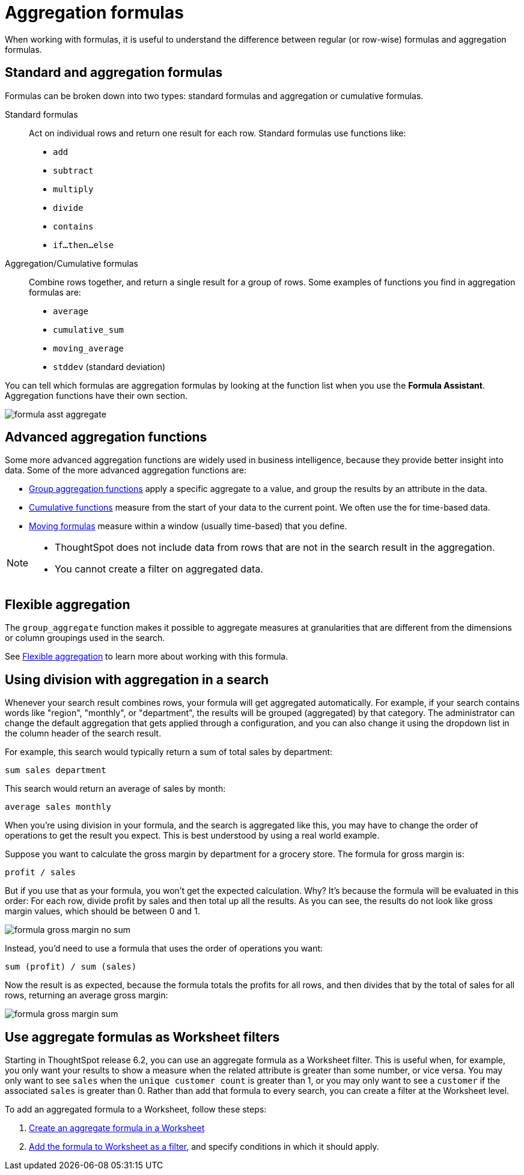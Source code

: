 = Aggregation formulas
:last_updated: 09/15/2021
:linkattrs:
:experimental:
:redirect_from: /complex-search/aggregation-formulas.html

When working with formulas, it is useful to understand the difference between regular (or row-wise) formulas and aggregation formulas.

[#formula-aggregate-standard]
== Standard and aggregation formulas

Formulas can be broken down into two types: standard formulas and aggregation or cumulative formulas.

Standard formulas::
Act on individual rows and return one result for each row. Standard formulas use functions like:

* `add`
* `subtract`
* `multiply`
* `divide`
* `contains`
* `if...then...else`

Aggregation/Cumulative formulas::
Combine rows together, and return a single result for a group of rows.
Some examples of functions you find in aggregation formulas are:

* `average`
* `cumulative_sum`
* `moving_average`
* `stddev` (standard deviation)

You can tell which formulas are aggregation formulas by looking at the function list when you use the  *Formula Assistant*.
Aggregation functions have their own section.

image::formula-asst-aggregate.png[]

[#formula-aggregate-advanced]
== Advanced aggregation functions

Some more advanced aggregation functions are widely used in business intelligence, because they provide better insight into data.
Some of the more advanced aggregation functions are:

* xref:formulas-aggregation-group.adoc[Group aggregation functions] apply a specific aggregate to a value, and group the results by an attribute in the data.
* xref:formulas-cumulative.adoc[Cumulative functions] measure from the start of your data to the current point. We often use the for time-based data.
* xref:formulas-moving.adoc[Moving formulas] measure within a window (usually time-based) that you define.

[NOTE]
====
* ThoughtSpot does not include data from rows that are not in the search result in the aggregation.
* You cannot create a filter on aggregated data.
====

[#formula-aggregate-flexible]
== Flexible aggregation

The `group_aggregate` function makes it possible to aggregate measures at granularities that are different from the dimensions or column groupings used in the search.

See xref:formulas-aggregation-flexible.adoc[Flexible aggregation] to learn more about working with this formula.

[#formula-aggregate-division]
== Using division with aggregation in a search

Whenever your search result combines rows, your formula will get aggregated automatically.
For example, if your search contains words like "region", "monthly", or "department", the results will be grouped (aggregated) by that category.
The administrator can change the default aggregation that gets applied through a configuration, and you can also change it using the dropdown list in the column header of the search result.

For example, this search would typically return a sum of total sales by department:

[source]
----
sum sales department
----

This search would return an average of sales by month:

[source]
----
average sales monthly
----

When you're using division in your formula, and the search is aggregated like this, you may have to change the order of operations to get the result you expect.
This is best understood by using a real world example.

Suppose you want to calculate the gross margin by department for a grocery store.
The formula for gross margin is:

[source]
----
profit / sales
----

But if you use that as your formula, you won't get the expected calculation.
Why?
It's because the formula will be evaluated in this order: For each row, divide profit by sales and then total up all the results.
As you can see, the results do not look like gross margin values, which should be between 0 and 1.

image::formula_gross_margin_no_sum.png[]

Instead, you'd need to use a formula that uses the order of operations you want:

[source]
----
sum (profit) / sum (sales)
----

Now the result is as expected, because the formula totals the profits for all rows, and then divides that by the total of sales for all rows, returning an average gross margin:

image::formula_gross_margin_sum.png[]

[#formula-aggregate-filter]
== Use aggregate formulas as Worksheet filters

Starting in ThoughtSpot release 6.2, you can use an aggregate formula as a Worksheet filter.
This is useful when, for example, you only want your results to show a measure when the related attribute is greater than some number, or vice versa.
You may only want to see `sales` when the `unique customer count` is greater than 1, or you may only want to see a `customer` if the associated `sales` is greater than 0.
Rather than add that formula to every search, you can create a filter at the Worksheet level.

To add an aggregated formula to a Worksheet, follow these steps:

. xref:worksheet-formula.adoc[Create an aggregate formula in a Worksheet]
. xref:worksheet-filter.adoc[Add the formula to Worksheet as a filter], and specify conditions in which it should apply.
